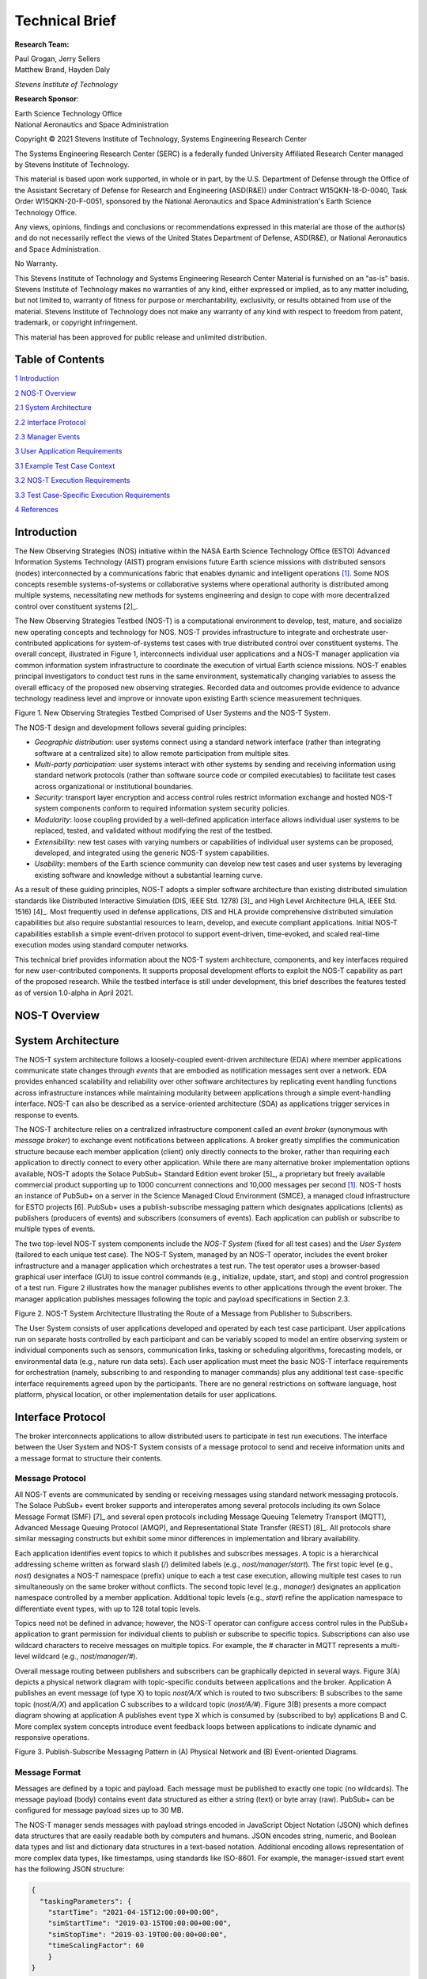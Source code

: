 Technical Brief
===============

**Research Team:**

| Paul Grogan, Jerry Sellers
| Matthew Brand, Hayden Daly

*Stevens Institute of Technology*

**Research Sponsor**:

| Earth Science Technology Office
| National Aeronautics and Space Administration

Copyright © 2021 Stevens Institute of Technology, Systems Engineering
Research Center

The Systems Engineering Research Center (SERC) is a federally funded
University Affiliated Research Center managed by Stevens Institute of
Technology.

This material is based upon work supported, in whole or in part, by the
U.S. Department of Defense through the Office of the Assistant Secretary
of Defense for Research and Engineering (ASD(R&E)) under Contract
W15QKN-18-D-0040, Task Order W15QKN-20-F-0051, sponsored by the National
Aeronautics and Space Administration's Earth Science Technology Office.

Any views, opinions, findings and conclusions or recommendations
expressed in this material are those of the author(s) and do not
necessarily reflect the views of the United States Department of
Defense, ASD(R&E), or National Aeronautics and Space Administration.

No Warranty.

This Stevens Institute of Technology and Systems Engineering Research
Center Material is furnished on an "as-is" basis. Stevens Institute of
Technology makes no warranties of any kind, either expressed or implied,
as to any matter including, but not limited to, warranty of fitness for
purpose or merchantability, exclusivity, or results obtained from use of
the material. Stevens Institute of Technology does not make any warranty
of any kind with respect to freedom from patent, trademark, or copyright
infringement.

This material has been approved for public release and unlimited
distribution.

Table of Contents
-----------------

`1 Introduction <#introduction>`__

`2 NOS-T Overview <#nos-t-overview>`__

`2.1 System Architecture <#system-architecture>`__

`2.2 Interface Protocol <#interface-protocol>`__

`2.3 Manager Events <#manager-events>`__

`3 User Application Requirements <#user-application-requirements>`__

`3.1 Example Test Case Context <#example-test-case-context>`__

`3.2 NOS-T Execution Requirements <#nos-t-execution-requirements>`__

`3.3 Test Case-Specific Execution
Requirements <#test-case-specific-execution-requirements>`__

`4 References <#references>`__

Introduction
------------

The New Observing Strategies (NOS) initiative within the NASA Earth
Science Technology Office (ESTO) Advanced Information Systems Technology
(AIST) program envisions future Earth science missions with distributed
sensors (nodes) interconnected by a communications fabric that enables
dynamic and intelligent operations [1]_. Some NOS concepts resemble
systems-of-systems or collaborative systems where operational authority
is distributed among multiple systems, necessitating new methods for
systems engineering and design to cope with more decentralized control
over constituent systems [2]_.

The New Observing Strategies Testbed (NOS-T) is a computational environment to
develop, test, mature, and socialize new operating concepts and technology for
NOS. NOS-T provides infrastructure to integrate and orchestrate user-contributed
applications for system-of-systems test cases with true distributed
control over constituent systems. The overall concept, illustrated in
Figure 1, interconnects individual user applications and a NOS-T manager
application via common information system infrastructure to coordinate
the execution of virtual Earth science missions. NOS-T enables principal
investigators to conduct test runs in the same environment,
systematically changing variables to assess the overall efficacy of the
proposed new observing strategies. Recorded data and outcomes provide
evidence to advance technology readiness level and improve or innovate
upon existing Earth science measurement techniques.

|image1|\

Figure 1. New Observing Strategies Testbed Comprised of User Systems and
the NOS-T System.

The NOS-T design and development follows several guiding principles:

-  *Geographic distribution*: user systems connect using a standard
   network interface (rather than integrating software at a centralized
   site) to allow remote participation from multiple sites.

-  *Multi-party participation*: user systems interact with other systems
   by sending and receiving information using standard network protocols
   (rather than software source code or compiled executables) to
   facilitate test cases across organizational or institutional
   boundaries.

-  *Security*: transport layer encryption and access control rules
   restrict information exchange and hosted NOS-T system components
   conform to required information system security policies.

-  *Modularity*: loose coupling provided by a well-defined application
   interface allows individual user systems to be replaced, tested, and
   validated without modifying the rest of the testbed.

-  *Extensibility*: new test cases with varying numbers or capabilities
   of individual user systems can be proposed, developed, and integrated
   using the generic NOS-T system capabilities.

-  *Usability*: members of the Earth science community can develop new
   test cases and user systems by leveraging existing software and
   knowledge without a substantial learning curve.

As a result of these guiding principles, NOS-T adopts a simpler software
architecture than existing distributed simulation standards like
Distributed Interactive Simulation (DIS, IEEE Std. 1278) [3]_ and High
Level Architecture (HLA, IEEE Std. 1516) [4]_. Most frequently used in
defense applications, DIS and HLA provide comprehensive distributed
simulation capabilities but also require substantial resources to learn,
develop, and execute compliant applications. Initial NOS-T capabilities
establish a simple event-driven protocol to support event-driven,
time-evoked, and scaled real-time execution modes using standard
computer networks.

This technical brief provides information about the NOS-T system
architecture, components, and key interfaces required for new
user-contributed components. It supports proposal development efforts to
exploit the NOS-T capability as part of the proposed research. While the
testbed interface is still under development, this brief describes the
features tested as of version 1.0-alpha in April 2021.

NOS-T Overview
--------------

System Architecture
-------------------

The NOS-T system architecture follows a loosely-coupled event-driven
architecture (EDA) where member applications communicate state changes
through *events* that are embodied as notification messages sent over a
network. EDA provides enhanced scalability and reliability over other
software architectures by replicating event handling functions across
infrastructure instances while maintaining modularity between
applications through a simple event-handling interface. NOS-T can also
be described as a service-oriented architecture (SOA) as applications
trigger services in response to events.

The NOS-T architecture relies on a centralized infrastructure component
called an *event broker* (synonymous with *message broker*) to exchange
event notifications between applications. A broker greatly simplifies
the communication structure because each member application (client)
only directly connects to the broker, rather than requiring each
application to directly connect to every other application. While there
are many alternative broker implementation options available, NOS-T
adopts the Solace PubSub+ Standard Edition event broker [5]_, a
proprietary but freely available commercial product supporting up to
1000 concurrent connections and 10,000 messages per second [1]_. NOS-T
hosts an instance of PubSub+ on a server in the Science Managed Cloud
Environment (SMCE), a managed cloud infrastructure for ESTO projects
[6]. PubSub+ uses a publish-subscribe messaging pattern which designates
applications (clients) as publishers (producers of events) and
subscribers (consumers of events). Each application can publish or
subscribe to multiple types of events.

The two top-level NOS-T system components include the *NOS-T System*
(fixed for all test cases) and the *User System* (tailored to each
unique test case). The NOS-T System, managed by an NOS-T operator,
includes the event broker infrastructure and a manager application which
orchestrates a test run. The test operator uses a browser-based
graphical user interface (GUI) to issue control commands (e.g.,
initialize, update, start, and stop) and control progression of a test
run. Figure 2 illustrates how the manager publishes events to other
applications through the event broker. The manager application publishes
messages following the topic and payload specifications in Section 2.3.

|image2|\

Figure 2. NOS-T System Architecture Illustrating the Route of a Message
from Publisher to Subscribers.

The User System consists of user applications developed and operated by
each test case participant. User applications run on separate hosts
controlled by each participant and can be variably scoped to model an
entire observing system or individual components such as sensors,
communication links, tasking or scheduling algorithms, forecasting
models, or environmental data (e.g., nature run data sets). Each user
application must meet the basic NOS-T interface requirements for
orchestration (namely, subscribing to and responding to manager
commands) plus any additional test case-specific interface requirements
agreed upon by the participants. There are no general restrictions on
software language, host platform, physical location, or other
implementation details for user applications.

Interface Protocol
------------------

The broker interconnects applications to allow distributed users to
participate in test run executions. The interface between the User
System and NOS-T System consists of a message protocol to send and
receive information units and a message format to structure their
contents.

Message Protocol
~~~~~~~~~~~~~~~~

All NOS-T events are communicated by sending or receiving messages using
standard network messaging protocols. The Solace PubSub+ event broker
supports and interoperates among several protocols including its own
Solace Message Format (SMF) [7]_ and several open protocols including
Message Queuing Telemetry Transport (MQTT), Advanced Message Queuing
Protocol (AMQP), and Representational State Transfer (REST) [8]_. All
protocols share similar messaging constructs but exhibit some minor
differences in implementation and library availability.

Each application identifies event topics to which it publishes and
subscribes messages. A topic is a hierarchical addressing scheme written
as forward slash (/) delimited labels (e.g., *nost/manager/start*). The
first topic level (e.g., *nost*) designates a NOS-T namespace (prefix)
unique to each a test case execution, allowing multiple test cases to
run simultaneously on the same broker without conflicts. The second
topic level (e.g., *manager*) designates an application namespace
controlled by a member application. Additional topic levels (e.g.,
*start*) refine the application namespace to differentiate event types,
with up to 128 total topic levels.

Topics need not be defined in advance; however, the NOS-T operator can
configure access control rules in the PubSub+ application to grant
permission for individual clients to publish or subscribe to specific
topics. Subscriptions can also use wildcard characters to receive
messages on multiple topics. For example, the # character in MQTT
represents a multi-level wildcard (e.g., *nost/manager/#*).

Overall message routing between publishers and subscribers can be
graphically depicted in several ways. Figure 3(A) depicts a physical
network diagram with topic-specific conduits between applications and
the broker. Application A publishes an event message (of type X) to
topic *nost/A/X* which is routed to two subscribers: B subscribes to the
same topic (*nost/A/X*) and application C subscribes to a wildcard topic
(*nost/A/#*). Figure 3(B) presents a more compact diagram showing at
application A publishes event type X which is consumed by (subscribed to
by) applications B and C. More complex system concepts introduce event
feedback loops between applications to indicate dynamic and responsive
operations.

|image3|\

Figure 3. Publish-Subscribe Messaging Pattern in (A) Physical Network
and (B) Event-oriented Diagrams.

Message Format
~~~~~~~~~~~~~~

Messages are defined by a topic and payload. Each message must be
published to exactly one topic (no wildcards). The message payload
(body) contains event data structured as either a string (text) or byte
array (raw). PubSub+ can be configured for message payload sizes up to
30 MB.

The NOS-T manager sends messages with payload strings encoded in
JavaScript Object Notation (JSON) which defines data structures that are
easily readable both by computers and humans. JSON encodes string,
numeric, and Boolean data types and list and dictionary data structures
in a text-based notation. Additional encoding allows representation of
more complex data types, like timestamps, using standards like ISO-8601.
For example, the manager-issued start event has the following JSON
structure:

.. code-block:: json

  {
    "taskingParameters": {
      "startTime": "2021-04-15T12:00:00+00:00",
      "simStartTime": "2019-03-15T00:00:00+00:00",
      "simStopTime": "2019-03-19T00:00:00+00:00",
      "timeScalingFactor": 60
      }
  }

Using JSON to encode payload strings is optional but recommended for
user-defined event messages because it allows for simple parsing and
semantically readable data. While the object schemas (specification of
required key names and expected value types) to structure JSON message
payloads for new events depend on each application case, the NOS-T
manager messages are loosely based on standardized object schemas for
the SensorThings Sensing [9]_ and Tasking [10]_ APIs. The start event
above is based on the SensorThings *Task* entity with task-specific
parameters (*startTime*, *simStartTime*, etc.) contained within the
*taskingParameters* dictionary.

Example MQTT Messaging Client
~~~~~~~~~~~~~~~~~~~~~~~~~~~~~

MQTT is a good messaging protocol choice for new user applications
because of its simplicity and broad support including high-quality
open-source libraries for most languages. For example, the Eclipse Paho
library (*paho-mqtt*) is publicly available under an open-source license
for the Python language [11]_.

A simple example below connects a client to the broker (using
placeholders for client username and password and the broker host
address and port), subscribes to the wildcard topic *nost/manager/#*,
sends a plain text message to the topic *nost/example/hello* every
second (receiving messages while calling the *loop()* function), and
prints out received messages to console using a callback function.

.. code-block:: python3

  #!/usr/bin/env python3

  import paho.mqtt.client as mqtt
  import time

  # callback to run when a message is received
  def on_message(client, userdata, msg):
    print(msg.topic + " " + str(msg.payload))

  # instantiate a new client and bind the callback
  client = mqtt.Client()
  client.on_message = on_message

  # connect to the broker and subscribe to a topic
  client.username_pw_set(CLIENT_USERNAME, CLIENT_PASSWORD)
  client.tls_set()
  client.connect(BROKER_ADDR, BROKER_PORT)
  client.subscribe("nost/manager/#")

  # main execution loop
  for i in range(10):
    # publish message to a topic
    client.publish("nost/example/hello", f"Hello {i}")
    # process message events for 1 second
    t = time.time()
    while time.time() - t < 1.0:
      client.loop()

Additional Eclipse Paho features described in the documentation [11]_
include background threads to process message events (rather than
calling the *loop()* function directly), per-topic callback functions to
simplify event handling, and additional configuration options to manage
the broker connection.

Manager Events
--------------

The NOS-T manager orchestrates user applications by progressing scenario
(simulated) time. During a test run execution, the manager application
publishes several types of events to issue commands (control events) and
communicate state changes (status events).

All manager events are published to the topic *$PREFIX/manager/TYPE*
where *$PREFIX* is the test run namespace and *TYPE* is the control
event type and use JSON for message payload encoding. This section
briefly describes the topic and payload for each type of manager event.

Control Events
~~~~~~~~~~~~~~

The manager issues control events to orchestrate a test run execution.
The test run execution lifecycle follows the activity diagram in Figure
4 with an initialization, start, optional updates, and a stop event.

|image4|\

Figure 4. Typical Test Run Execution Lifecycle.

The control event message payload builds on the *Task* entity object
schema in the Sensor Things Tasking API [10]_ with a top-level key
*taskingParameters* to group event-specific parameters. Table 1 lists
the four manager control event types described in the following
sections.

.. list-table:: Table 2. List of NOS-T Manager Control Events
  :widths: 25 25 50
  :header-rows: 1

  * - Event
    - Message Topic
    - Example Message Payload (JSON)
  * - Initialize
    - $PREFIX/manager/init
    - .. code-block:: json

        {
          "taskingParameters": {
            "simStartTime": "2019-03-15T00:00:00+00:00",
            "simStopTime": "2019-03-21T00:00:00+00:00"
            }
        }
  * - Start
    - $PREFIX/manager/start
    - .. code-block:: json

        {
          "taskingParameters": {
            "startTime": "2021-04-15T12:00:00+00:00",
            "simStartTime": "2019-03-15T00:00:00+00:00",
            "simStopTime": "2019-03-19T00:00:00+00:00",
            "timeScalingFactor": 60
            }
        }
  * - Update
    - $PREFIX/manager/update
    - .. code-:: json

        {
          "taskingParameters": {
            "simUpdateTime": "2019-03-17T00:00:00+00:00",
            "timeScalingFactor": 100
            }
        }
  * - Stop
    - $PREFIX/manager/Stop
    - .. code-block:: json

        {
          "taskingParameters": {
            "simStopTime": "2019-03-21T00:00:00+00:00"
            }
        }

Initialize Control Event
^^^^^^^^^^^^^^^^^^^^^^^^

The NOS-T manager publishes an initialize event to topic
*$PREFIX/manager/init* to specify the temporal context for an upcoming
test run execution. It provides bookended timestamps to allow member
applications to prepare requisite data and initialize components before
a test run starts.

.. table:: Table 2. Initialize Control Event Properties

+-----------------+---------------------------+-----------------------------------------------------------------------------+
| Property        | Type                      | Description                                                                 |
+=================+===========================+=============================================================================+
| *simStartTime*  | ISO-8601 datetime string  | The earliest possible scenario start time.                                  |
+-----------------+---------------------------+-----------------------------------------------------------------------------+
| *simStopTime*   | ISO-8601 datetime string  | The latest possible scenario end time (shall be later than simStartTime).   |
+-----------------+---------------------------+-----------------------------------------------------------------------------+

Start Control Event
^^^^^^^^^^^^^^^^^^^

The manager publishes a start event to *$PREFIX/manager/start* to
schedule the start of a test run execution. To coordinate scheduled
times to a common timing source, the manager synchronizes its system
clock via a Network Time Protocol (NTP) request before each test run
execution.

.. list-table:: Table 3. Start Control Event Properties
  :widths: 15 15 70
  :header-rows: 1

  * - Property
    - Type
    - Description
  * - *startTime*
    - ISO-8601 datetime string
    - The earliest wallclock (real-world) time at which to start the test case execution. A test case execution shall start immediately if startTime is undefined or in the past.
  * - *simStartTime*
    - ISO-8601 datetime string
    - The scenario time at which to start the test case execution (shall be within the bounds specified in the initialization event).
  * - *simStopTime*
    - ISO-8601 datetime string
    - The scenario time at which to end the test case execution (shall be within the bounds specified in the initialization event and later than simStartTime).
  * - *timeScalingFactor*
    - Positive integer
    - The constant factor for units of scenario time per wallclock time.

Update Control Event
^^^^^^^^^^^^^^^^^^^^

The manager publishes an update event to *$PREFIX/manager/update* to
schedule a change in time scaling factor for a test run execution. The
manager only considers one pending update at a time such that subsequent
update events override the pending one.

.. list-table:: Table 5. Update Control Event Properties
  :widths: 15 15 70
  :header-rows: 1

  * - Property
    - Type
    - Description
  * - *simUpdateTime*
    - ISO-8601 datetime string
    - The earliest scenario (simulated) time at which to update the time scaling factor.
  * - *timeScalingFactor*
    - Positive integer
    - The scenario time at which to start the test case execution (shall be within the bounds specified in the initialization event).

Stop Control Event
^^^^^^^^^^^^^^^^^^

The manager publishes a stop event to *$PREFIX/manager/stop* to schedule
the end of a test run execution. The most recently published stop event
determines the end of the test run execution.

.. list-table:: Table 6. Stop Control Event Properties
  :widths: 15 15 70
  :header-rows: 1

  * - Property
    - Type
    - Description
  * - *simStopTime*
    - ISO-8601 datetime string
    - The earliest scenario time at which to end the test case execution (shall be within the bounds specified in the initialization event).

Status Events
~~~~~~~~~~~~~

The manager issues status events to communicate state changes in its
local model of the test run execution. The status event message payload
builds on the *Thing* entity object schema in the Sensor Things Sensing
API [9]_ with top-level keys for *name*, *description*, and *properties*
to group event-specific parameters. Table 6 lists the two manager status
event types described in the following sections.

.. list-table:: Table 7. List of NOS-T Manager Status Events
  :widths: 25 25 50
  :header-rows: 1

  * - Event
    - Message Topic
    - Example Message Payload (JSON)
  * - Time
    - $PREFIX/manager/time
    - .. code-block:: json

        {
          "name": "Manager",
          "description": "Manages a test case execution",
          "properties": {
            "simTime": "2019-03-15T00:00:00+00:00",
            "time": "2021-04-15T12:00:00+00:00"
          }
        }
  * - Mode
    - $PREFIX/manager/mode
    - .. code-block:: json

        {
          "name": "Manager",
          "description": "Manages a test case execution",
          "properties": {
            "mode": "EXECUTING"
          }
        }

Time Status Event
^^^^^^^^^^^^^^^^^

During a test run execution, the manager publishes a time status event
at topic *$PREFIX/manager/time* to periodically notify member
applications of the current scenario time. Time messages are sent at
fixed intervals during a test run execution. Member applications can use
time status events to trigger activities for time-evoked execution modes
or to synchronize scenario clocks more generally.

.. table:: Table 7. Time Status Event Properties

   +--------------+-----------+------------------------------------------+
   | **Property** | **Type**  | **Description**                          |
   +==============+===========+==========================================+
   | *simTime*    | ISO-8601  | The current scenario time.               |
   |              | datetime  |                                          |
   |              | string    |                                          |
   +--------------+-----------+------------------------------------------+
   | *time*       | ISO-8601  | The current wallclock time.              |
   |              | datetime  |                                          |
   |              | string    |                                          |
   +--------------+-----------+------------------------------------------+

Mode Status Event
^^^^^^^^^^^^^^^^^

The manager publishes a mode status event at topic
*$PREFIX/manager/mode* to notify member applications of changes in its
execution mode throughout the execution lifecycle. Mode events provide
an alternative to time events for member applications to trigger
activities. Manager modes include:

-  INITIALIZING: started a test run initialization procedure

-  INITIALIZED: completed a test run initialization procedure

-  EXECUTING: started a test run execution

-  TERMINATING: started a test run termination procedure

-  TERMINATED: completed a test run termination procedure

.. table:: Table 8. Mode Status Event Properties

  +--------------+-----------+------------------------------------------+
  | **Property** | **Type**  | **Description**                          |
  +==============+===========+==========================================+
  | *mode*       | String    | The current execution mode.              |
  +--------------+-----------+------------------------------------------+

User Application Requirements
-----------------------------

Example Test Case Context
-------------------------

As touched upon in Section 2.1, the User System consists of contributed
user applications as component models of an observing system to be
evaluated in a NOS-T test case. User applications must meet generic
NOS-T execution requirements as well as test case-specific requirements.
As an example, a FireSat application use case demonstrates how user
applications can model parts of a fire observation remote sensing system
[12]_. A simplified description includes interactions between three user
applications and the NOS-T manager application Figure 5.

1. **Environment application:** models fire ignition and growth.
   Periodically publishes fire status event messages to describe fire
   location and intensity.

2. **FireSat application:** models a remote sensing platform. Subscribes
   to fire status events to determine visibility based on propagated
   orbit location and instrument sensitivity. Publishes a fire detection
   event when in range of a ground station after observing a fire.

3. **Ground application:** models a communications ground station.
   Subscribes to fire detection events to receive and process satellite
   observations.

Figure 5. FireSat Test Case Event Publishers/Subscribers

Generic NOS-T requirements govern the interactions between the manager
and each user application to orchestrate the test case. Test
case-specific requirements govern the interactions between user
applications to model the integrated concept of operations. Following
EDA principles, requirements define an interface protocol (contract)
rather than other implementation details.

NOS-T Execution Requirements
----------------------------

NOS-T execution requirements describe how user applications respond to
manager events. Figure 6 illustrates the event-driven interface between
the manager and a user application. To support a diverse set of user
applications, NOS-T execution requirements support three levels of
execution with increasing capabilities but also complexity of
implementation for user applications:

-  **Event-driven**: user application responds to events from other user
   applications.

-  **Time-evoked**: user application responds to periodic manager time
   status events.

-  **Time-managed**: user application maintains a local scenario clock
   for event timing.

The following sections describe the execution requirements for each
level.

Figure 6. Event Interface between Manager and User Applications.

Event-driven Execution
~~~~~~~~~~~~~~~~~~~~~~

An event-driven user application does not maintain an internal
representation of time. Instead, it triggers behavior in response to
events published by other user applications. For example, the *Ground*
application in the FireSat case may not need an internal representation
of time if it only triggers in response to *Fire Detection* events
published by the *FireSat* application.

Event-driven applications must subscribe to the manager's initialize
command event to initialize and mode status event to enable/disable
behavior during a test run execution. Figure 7 illustrates how the
initialize command event triggers an initialization activity, the
EXECUTING mode status event triggers the start of a main execution loop,
and the TERMINATING mode status event ends an execution run.

Figure 7. Behavior of Event-driven User Applications.

Time-evoked Execution
~~~~~~~~~~~~~~~~~~~~~

A time-evoked user application relies on the manager application to
manage and communicate scenario time. Like an event-driven application,
a time-evoked application triggers behavior in response to events;
however, in this case, it responds to time status events published by
the manager application. For example, the *Environment* application in
the FireSat case may rely on periodic time status events (e.g.,
published every 6 hours) to pull and update fire state information using
the corresponding time stamp before publishing a new *Fire Status*
event.

Time-evoked applications must subscribe to the manager's initialize
command event to initialize, mode status event to enable/disable
behavior, and time status event to trigger temporal behaviors during a
test run execution. The choice of manager time status interval should be
coordinated in advance to align with a time-evoked application's concept
of operations. Figure 8 illustrates how the initialize event triggers an
initialization activity, the EXECUTING mode status event triggers the
start of a main execution loop, the time status event triggers response
behavior, and the TERMINATING mode status event ends an execution run.

Figure 8. Behavior of Time-evoked User Applications.

Time-managed Execution
~~~~~~~~~~~~~~~~~~~~~~

A time-managed user application maintains its own internal scenario
clock to customize behavior on an independent timeline. For example, the
*FireSat* application in the FireSat case may manage its own timeline to
handle orbit propagation (and subsequent detection events) on a faster
timescale than time status messages published by the manager. As test
run executions operate in scaled real-time, a time-managed application
must keep track of the relationship between wallclock time and scenario
time as influenced by the time scaling factor.

Time-managed applications must subscribe to the manager's initialize,
start, update, and stop command events to maintain time management. The
start event designates the initial wallclock and scenario time along
with the initial time scaling factor. Update events describe how and
when the time scaling factor changes in scenario time. Figure 9
illustrates how the initialize event triggers an initialization
activity, the start event triggers the start of a main execution loop,
the update event triggers a time update action, and the stop event ends
an execution run.

Figure 9. Behavior of Time-managed User Applications.

Test Case-Specific Execution Requirements
-----------------------------------------

In addition to generic NOS-T interface requirements, each test case
establishes specific requirements for its user applications. The test
case-specific requirements include, but are not limited to:

-  Event topics, including which applications are publishers or
   subscribers.

-  Event message payload syntax and semantics.

-  Application behavior, e.g., response to specific events.

All user applications must subscribe to the manager application
following their execution mode (event-driven, time-evoked, or
time-managed) but can freely subscribe and publish to other user
applications and topics subject to access control rules set by the NOS-T
operator. Publishing and subscribing to user applications should follow
the topic hierarchy outlined in the Section 2.2.

In general, user applications are recommended to use text message
payloads encoded in JSON. Some existing standards such as the
SensorThings API can provide guidance on object schema structure.
SensorThings data event entities include a *name* field, *description*
field, and *properties* sub-object in the JSON data. For example, the
payload for a *Fire Status* event in the FireSat application case
(published by the *Environment* application and subscribed to by the
*FireSat* application) can be structured as:

{

"name": "fire",

"description": "Models the spread of a fire.",

"properties": {

"timestamp": "2019-03-13T04:11:40+00:00",

"intensity": 35398693.13517181,

"latitude": 42.49602475523592,

"longitude": -103.69767511612058,

"windSpeed": 5,

"growRate": 1.705270367448615,

"fireStart": "2019-03-13T00:00:00+00:00"

}

}

Some test cases may require alternate communication protocols to
overcome broker limitations. For example, some test cases may consider
large data products that exceed the 30 MB maximum message payload. To
exchange large data products, applications may establish an alternate
hosting service (e.g., web server, repository, or network drive) and
simply send an URI to the data in the message payload.

References
----------

1.  Jacqueline Le Moigne, Michael M. Little, Marjorie C. Cole (2019).
    "New Observing Strategy (NOS) for Future Earth Science Missions,"
    2019 IEEE Geoscience and Remote Sensing Symposium, Yokohama, Japan,
    July 28-August 2. doi: 10.1109/IGARSS.2019.8898096

2.  Mark W. Maier (1998). "Architecting Principles for
    Systems-of-Systems," *Systems Engineering* 1(4):267-284. doi:
    10.1002/(SICI)1520-6858(1998)1:4<267::AID-SYS3>3.0.CO;2-D

3.  IEEE (2012). “IEEE Standard for Distributed Interactive Simulation –
    Application Protocols. IEEE Std. 1278-2012.

4.  IEEE (2010). “IEEE Standard for Modeling and Simulation (M&S) High
    Level Architecture (HLA) – Framework and Rules. IEEE Std. 1516-2010.

5.  Solace Corporation (2021). " PubSub+ Event Broker: Software," URL:
    https://solace.com/products/event-broker/software/. Accessed
    2021-04-07.

6.  NASA Center for Climate Simulation, (2021). "SMCE System Overview."
    URL: https://www.nccs.nasa.gov/systems/SMCE. Accessed 2021-04-07.

7.  Solace Corporation (2021). "Solace Messaging APIs," URL:
    https://docs.solace.com/Solace-PubSub-Messaging-APIs/Solace-APIs-Overview.htm.
    Accessed 2021-04-07.

8.  Solace Corporation (2021). "Open APIs & Protocols," URL:
    https://docs.solace.com/Open-APIs-Protocols/Open-APIs-Protocols.htm.
    Accessed 2021-04-07.

9.  OGC (2016). "SensorThings API Part 1: Sensing," Version 1.0, Open
    Geospatial Consortium. URL:
    http://www.opengis.net/doc/is/sensorthings/1.0

10. OGC (2019). "SensorThings API Part 2: Tasking Core," Version 1.0,
    Open Geospatial Consortium. URL:
    http://www.opengis.net/doc/IS/sensorthings-part2-TaskingCore/1.0

11. Eclipse Foundation (2020). "Eclipse Pago MQTT Python client
    library," Version 1.5.1, Eclipse Foundation. URL:
    https://pypi.org/project/paho-mqtt

12. Paul T. Grogan, Hayden C. Daly, Matthew S. Brand, and Jerry J.
    Sellers (2021). "New Observing Strategies Testbed (NOS-T)
    Architecture: Evaluating Dynamic Response to Emergent Events," *IEEE
    International Geoscience and Remote Sensing Symposium*, Virtual,
    Online. (Accepted)

.. [1]
   Solace PubSub+ is used for large-scale real-time information systems
   including the Federal Aviation Administration's System-wide
   Information Management (SWIM) Cloud Distribution Service (SCDS).

.. |image1| image:: media/image1.png
   :width: 6.28333in
   :height: 2.40208in
.. |image2| image:: media/image2.png
   :width: 6.28333in
   :height: 2.40208in
.. |image3| image:: media/image3.png
   :width: 6.28333in
   :height: 2.40208in
.. |image4| image:: media/image4.png
  :width: 6.28333in
  :height: 2.40208in
